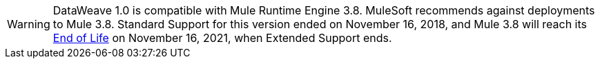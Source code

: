 
[WARNING]
DataWeave 1.0 is compatible with Mule Runtime Engine 3.8. MuleSoft recommends against deployments to Mule 3.8. Standard Support for this version ended on November 16, 2018, and
Mule 3.8 will reach its https://www.mulesoft.com/legal/versioning-back-support-policy#mule-runtimes-end-of-life[End of Life] on November 16, 2021, when Extended Support ends.
